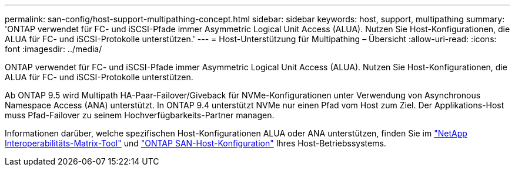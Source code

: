 ---
permalink: san-config/host-support-multipathing-concept.html 
sidebar: sidebar 
keywords: host, support, multipathing 
summary: 'ONTAP verwendet für FC- und iSCSI-Pfade immer Asymmetric Logical Unit Access (ALUA). Nutzen Sie Host-Konfigurationen, die ALUA für FC- und iSCSI-Protokolle unterstützen.' 
---
= Host-Unterstützung für Multipathing – Übersicht
:allow-uri-read: 
:icons: font
:imagesdir: ../media/


[role="lead"]
ONTAP verwendet für FC- und iSCSI-Pfade immer Asymmetric Logical Unit Access (ALUA). Nutzen Sie Host-Konfigurationen, die ALUA für FC- und iSCSI-Protokolle unterstützen.

Ab ONTAP 9.5 wird Multipath HA-Paar-Failover/Giveback für NVMe-Konfigurationen unter Verwendung von Asynchronous Namespace Access (ANA) unterstützt. In ONTAP 9.4 unterstützt NVMe nur einen Pfad vom Host zum Ziel. Der Applikations-Host muss Pfad-Failover zu seinem Hochverfügbarkeits-Partner managen.

Informationen darüber, welche spezifischen Host-Konfigurationen ALUA oder ANA unterstützen, finden Sie im https://mysupport.netapp.com/matrix["NetApp Interoperabilitäts-Matrix-Tool"^] und https://docs.netapp.com/us-en/ontap-sanhost/index.html["ONTAP SAN-Host-Konfiguration"] Ihres Host-Betriebssystems.
